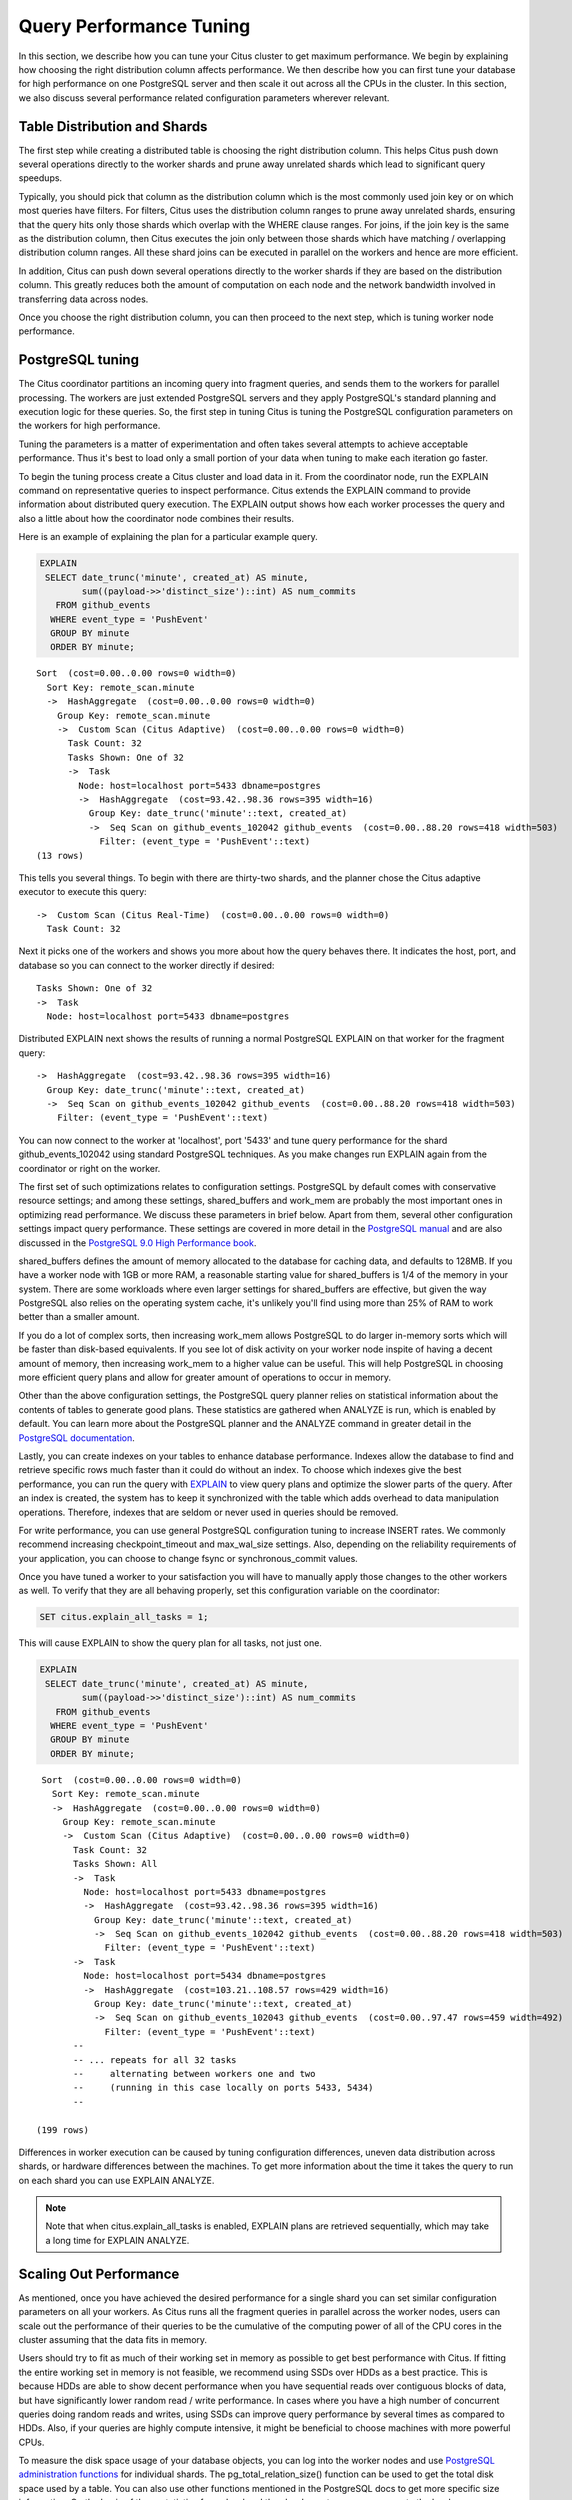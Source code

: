 .. _performance_tuning:

Query Performance Tuning
$$$$$$$$$$$$$$$$$$$$$$$$$$

In this section, we describe how you can tune your Citus cluster to get maximum performance. We begin by explaining how choosing the right distribution column affects performance. We then describe how you can first tune your database for high performance on one PostgreSQL server and then scale it out across all the CPUs in the cluster. In this section, we also discuss several performance related configuration parameters wherever relevant.

.. _table_distribution_shards:

Table Distribution and Shards
#############################

The first step while creating a distributed table is choosing the right distribution column. This helps Citus push down several operations directly to the worker shards and prune away unrelated shards which lead to significant query speedups.

Typically, you should pick that column as the distribution column which is the most commonly used join key or on which most queries have filters. For filters, Citus uses the distribution column ranges to prune away unrelated shards, ensuring that the query hits only those shards which overlap with the WHERE clause ranges. For joins, if the join key is the same as the distribution column, then Citus executes the join only between those shards which have matching / overlapping distribution column ranges. All these shard joins can be executed in parallel on the workers and hence are more efficient.

In addition, Citus can push down several operations directly to the worker shards if they are based on the distribution column. This greatly reduces both the amount of computation on each node and the network bandwidth involved in transferring data across nodes.

Once you choose the right distribution column, you can then proceed to the next step, which is tuning worker node performance.

.. _postgresql_tuning:

PostgreSQL tuning
#################

The Citus coordinator partitions an incoming query into fragment queries, and sends them to the workers for parallel processing. The workers are just extended PostgreSQL servers and they apply PostgreSQL's standard planning and execution logic for these queries. So, the first step in tuning Citus is tuning the PostgreSQL configuration parameters on the workers for high performance.

Tuning the parameters is a matter of experimentation and often takes several attempts to achieve acceptable performance. Thus it's best to load only a small portion of your data when tuning to make each iteration go faster.

To begin the tuning process create a Citus cluster and load data in it. From the coordinator node, run the EXPLAIN command on representative queries to inspect performance. Citus extends the EXPLAIN command to provide information about distributed query execution. The EXPLAIN output shows how each worker processes the query and also a little about how the coordinator node combines their results.

Here is an example of explaining the plan for a particular example query.

.. code-block:: postgresql

  EXPLAIN
   SELECT date_trunc('minute', created_at) AS minute,
          sum((payload->>'distinct_size')::int) AS num_commits
     FROM github_events
    WHERE event_type = 'PushEvent'
    GROUP BY minute
    ORDER BY minute;

::

  Sort  (cost=0.00..0.00 rows=0 width=0)
    Sort Key: remote_scan.minute
    ->  HashAggregate  (cost=0.00..0.00 rows=0 width=0)
      Group Key: remote_scan.minute
      ->  Custom Scan (Citus Adaptive)  (cost=0.00..0.00 rows=0 width=0)
        Task Count: 32
        Tasks Shown: One of 32
        ->  Task
          Node: host=localhost port=5433 dbname=postgres
          ->  HashAggregate  (cost=93.42..98.36 rows=395 width=16)
            Group Key: date_trunc('minute'::text, created_at)
            ->  Seq Scan on github_events_102042 github_events  (cost=0.00..88.20 rows=418 width=503)
              Filter: (event_type = 'PushEvent'::text)
  (13 rows)

This tells you several things. To begin with there are thirty-two shards, and the planner chose the Citus adaptive executor to execute this query:

::

  ->  Custom Scan (Citus Real-Time)  (cost=0.00..0.00 rows=0 width=0)
    Task Count: 32

Next it picks one of the workers and shows you more about how the query behaves there. It indicates the host, port, and database so you can connect to the worker directly if desired:

::

  Tasks Shown: One of 32
  ->  Task
    Node: host=localhost port=5433 dbname=postgres

Distributed EXPLAIN next shows the results of running a normal PostgreSQL EXPLAIN on that worker for the fragment query:

::

  ->  HashAggregate  (cost=93.42..98.36 rows=395 width=16)
    Group Key: date_trunc('minute'::text, created_at)
    ->  Seq Scan on github_events_102042 github_events  (cost=0.00..88.20 rows=418 width=503)
      Filter: (event_type = 'PushEvent'::text)


You can now connect to the worker at 'localhost', port '5433' and tune query performance for the shard github_events_102042 using standard PostgreSQL techniques. As you make changes run EXPLAIN again from the coordinator or right on the worker.

The first set of such optimizations relates to configuration settings. PostgreSQL by default comes with conservative resource settings; and among these settings, shared_buffers and work_mem are probably the most important ones in optimizing read performance. We discuss these parameters in brief below. Apart from them, several other configuration settings impact query performance. These settings are covered in more detail in the `PostgreSQL manual <http://www.postgresql.org/docs/current/static/runtime-config.html>`_ and are also discussed in the `PostgreSQL 9.0 High Performance book <http://www.amazon.com/PostgreSQL-High-Performance-Gregory-Smith/dp/184951030X>`_.

shared_buffers defines the amount of memory allocated to the database for caching data, and defaults to 128MB. If you have a worker node with 1GB or more RAM, a reasonable starting value for shared_buffers is 1/4 of the memory in your system. There are some workloads where even larger settings for shared_buffers are effective, but given the way PostgreSQL also relies on the operating system cache, it's unlikely you'll find using more than 25% of RAM to work better than a smaller amount.

If you do a lot of complex sorts, then increasing work_mem allows PostgreSQL to do larger in-memory sorts which will be faster than disk-based equivalents. If you see lot of disk activity on your worker node inspite of having a decent amount of memory, then increasing work_mem to a higher value can be useful. This will help PostgreSQL in choosing more efficient query plans and allow for greater amount of operations to occur in memory.

Other than the above configuration settings, the PostgreSQL query planner relies on statistical information about the contents of tables to generate good plans. These statistics are gathered when ANALYZE is run, which is enabled by default. You can learn more about the PostgreSQL planner and the ANALYZE command in greater detail in the `PostgreSQL documentation <http://www.postgresql.org/docs/current/static/sql-analyze.html>`_.

Lastly, you can create indexes on your tables to enhance database performance. Indexes allow the database to find and retrieve specific rows much faster than it could do without an index. To choose which indexes give the best performance, you can run the query with `EXPLAIN <http://www.postgresql.org/docs/current/static/sql-explain.html>`_ to view query plans and optimize the slower parts of the query. After an index is created, the system has to keep it synchronized with the table which adds overhead to data manipulation operations. Therefore, indexes that are seldom or never used in queries should be removed.

For write performance, you can use general PostgreSQL configuration tuning to increase INSERT rates. We commonly recommend increasing checkpoint_timeout and max_wal_size settings. Also, depending on the reliability requirements of your application, you can choose to change fsync or synchronous_commit values.

Once you have tuned a worker to your satisfaction you will have to manually apply those changes to the other workers as well. To verify that they are all behaving properly, set this configuration variable on the coordinator:

.. code-block:: postgresql

  SET citus.explain_all_tasks = 1;

This will cause EXPLAIN to show the query plan for all tasks, not just one.

.. code-block:: postgresql

  EXPLAIN
   SELECT date_trunc('minute', created_at) AS minute,
          sum((payload->>'distinct_size')::int) AS num_commits
     FROM github_events
    WHERE event_type = 'PushEvent'
    GROUP BY minute
    ORDER BY minute;

::

   Sort  (cost=0.00..0.00 rows=0 width=0)
     Sort Key: remote_scan.minute
     ->  HashAggregate  (cost=0.00..0.00 rows=0 width=0)
       Group Key: remote_scan.minute
       ->  Custom Scan (Citus Adaptive)  (cost=0.00..0.00 rows=0 width=0)
         Task Count: 32
         Tasks Shown: All
         ->  Task
           Node: host=localhost port=5433 dbname=postgres
           ->  HashAggregate  (cost=93.42..98.36 rows=395 width=16)
             Group Key: date_trunc('minute'::text, created_at)
             ->  Seq Scan on github_events_102042 github_events  (cost=0.00..88.20 rows=418 width=503)
               Filter: (event_type = 'PushEvent'::text)
         ->  Task
           Node: host=localhost port=5434 dbname=postgres
           ->  HashAggregate  (cost=103.21..108.57 rows=429 width=16)
             Group Key: date_trunc('minute'::text, created_at)
             ->  Seq Scan on github_events_102043 github_events  (cost=0.00..97.47 rows=459 width=492)
               Filter: (event_type = 'PushEvent'::text)
         --
         -- ... repeats for all 32 tasks
         --     alternating between workers one and two
         --     (running in this case locally on ports 5433, 5434)
         --

  (199 rows)

Differences in worker execution can be caused by tuning configuration differences, uneven data distribution across shards, or hardware differences between the machines. To get more information about the time it takes the query to run on each shard you can use EXPLAIN ANALYZE.

.. note::

  Note that when citus.explain_all_tasks is enabled, EXPLAIN plans are retrieved sequentially, which may take a long time for EXPLAIN ANALYZE.

.. _scaling_out_performance:

Scaling Out Performance
#######################

As mentioned, once you have achieved the desired performance for a single shard you can set similar configuration parameters on all your workers. As Citus runs all the fragment queries in parallel across the worker nodes, users can scale out the performance of their queries to be the cumulative of the computing power of all of the CPU cores in the cluster assuming that the data fits in memory.

Users should try to fit as much of their working set in memory as possible to get best performance with Citus. If fitting the entire working set in memory is not feasible, we recommend using SSDs over HDDs as a best practice. This is because HDDs are able to show decent performance when you have sequential reads over contiguous blocks of data, but have significantly lower random read / write performance. In cases where you have a high number of concurrent queries doing random reads and writes, using SSDs can improve query performance by several times as compared to HDDs. Also, if your queries are highly compute intensive, it might be beneficial to choose machines with more powerful CPUs.

To measure the disk space usage of your database objects, you can log into the worker nodes and use `PostgreSQL administration functions <http://www.postgresql.org/docs/current/static/functions-admin.html#FUNCTIONS-ADMIN-DBSIZE>`_ for individual shards. The pg_total_relation_size() function can be used to get the total disk space used by a table. You can also use other functions mentioned in the PostgreSQL docs to get more specific size information. On the basis of these statistics for a shard and the shard count, users can compute the hardware requirements for their cluster.

Another factor which affects performance is the number of shards per worker node. Citus partitions an incoming query into its fragment queries which run on individual worker shards. Hence, the degree of parallelism for each query is governed by the number of shards the query hits. To ensure maximum parallelism, you should create enough shards on each node such that there is at least one shard per CPU core. Another consideration to keep in mind is that Citus will prune away unrelated shards if the query has filters on the distribution column. So, creating more shards than the number of cores might also be beneficial so that you can achieve greater parallelism even after shard pruning.

.. _distributed_query_performance_tuning:

Distributed Query Performance Tuning
######################################

Once you have distributed your data across the cluster, with each worker optimized for best performance, you should be able to see high performance gains on your queries. After this, the final step is to tune a few distributed performance tuning parameters.

Before we discuss the specific configuration parameters, we recommend that you measure query times on your distributed cluster and compare them with the single shard performance. This can be done by enabling \\timing and running the query on the coordinator node and running one of the fragment queries on the worker nodes. This helps in determining the amount of time spent on the worker nodes and the amount of time spent in fetching the data to the coordinator node. Then, you can figure out what the bottleneck is and optimize the database accordingly.

In this section, we discuss the parameters which help optimize the distributed query planner and executors. There are several relevant parameters and we discuss them in two sections:- general and advanced. The general performance tuning section is sufficient for most use-cases and covers all the common configs. The advanced performance tuning section covers parameters which may provide performance gains in specific use cases.

.. _general_performance_tuning:

General
=======

For higher INSERT performance, the factor which impacts insert rates the most is the level of concurrency. You should try to run several concurrent INSERT statements in parallel. This way you can achieve very high insert rates if you have a powerful coordinator node and are able to use all the CPU cores on that node together.

Citus has two executor types for running SELECT queries. The desired executor can be selected by setting the citus.task_executor_type configuration parameter. If your use case mainly requires simple key-value lookups or requires sub-second responses to aggregations and joins, you can choose the adaptive executor. On the other hand if there are long running queries which require repartitioning and shuffling of data across the workers, then you can switch to the task tracker executor.

Other than the above, there are two configuration parameters which can be useful in cases where approximations produce meaningful results. These two parameters are citus.limit_clause_row_fetch_count and citus.count_distinct_error_rate. The former sets the number of rows to fetch from each task while calculating limits while the latter sets the desired error rate when calculating approximate distinct counts. You can learn more about the applicability and usage of these parameters in the user guide sections: :ref:`count_distinct` and :ref:`limit_pushdown`.

.. _subquery_perf:

Subquery/CTE Network Overhead
=============================

In the best case Citus can execute queries containing subqueries and CTEs in a single step. This is usually because both the main query and subquery filter by tables' distribution column in the same way, and can be pushed down to worker nodes together. However Citus is sometimes forced to execute subqueries *before* executing the main query, copying the intermediate subquery results to other worker nodes for use by the main query. This technique is called :ref:`push_pull_execution`.

It's important to be aware when subqueries are executed in a separate step, and avoid sending too much data between worker nodes. The network overhead will hurt performance. The EXPLAIN command allows you to discover how queries will be executed, including whether multiple steps are required. For a detailed example see :ref:`push_pull_execution`.

Also you can defensively set a safeguard against large intermediate results. Adjust the ``max_intermediate_result_size`` limit in a new connection to the coordinator node. By default the max intermediate result size is 1GB, which is large enough to allow some inefficient queries. Try turning it down and running your queries:

.. code-block:: sql

  -- set a restrictive limit for intermediate results
  SET citus.max_intermediate_result_size = '512kB';

  -- attempt to run queries
  -- SELECT …

If the query has subqueries or CTEs that exceed this limit, the query will be canceled and you will see an error message:

::

  ERROR:  the intermediate result size exceeds citus.max_intermediate_result_size (currently 512 kB)
  DETAIL:  Citus restricts the size of intermediate results of complex subqueries and CTEs to avoid accidentally pulling large result sets into once place.
  HINT:  To run the current query, set citus.max_intermediate_result_size to a higher value or -1 to disable.

When using CTEs, or joins between CTEs and distributed tables, you can avoid push-pull execution by following these rules:

* Tables should be colocated
* The CTE queries should not require any merge steps (e.g., LIMIT or GROUP BY on a non-distribution key)
* Tables and CTEs should be joined on distribution keys

Also PostgreSQL 12 or above allows Citus to take advantage of *CTE inlining* to push CTEs down to workers in more circumstances. The inlining behavior can be controlled with the ``MATERIALIZED`` keyword -- see the `PostgreSQL docs <https://www.postgresql.org/docs/current/queries-with.html>`_ for details.

.. _advanced_performance_tuning:

Advanced
========

In this section, we discuss advanced performance tuning parameters. These parameters are applicable to specific use cases and may not be required for all deployments.

Task Assignment Policy
-------------------------------------

The Citus query planner assigns tasks to the worker nodes based on shard locations. The algorithm used while making these assignments can be chosen by setting the citus.task_assignment_policy configuration parameter. Users can alter this configuration parameter to choose the policy which works best for their use case.

The **greedy** policy aims to distribute tasks evenly across the workers. This policy is the default and works well in most of the cases. The **round-robin** policy assigns tasks to workers in a round-robin fashion alternating between different replicas. This enables much better cluster utilization when the shard count for a table is low compared to the number of workers. The third policy is the **first-replica** policy which assigns tasks on the basis of the insertion order of placements (replicas) for the shards. With this policy, users can be sure of which shards will be accessed on each machine. This helps in providing stronger memory residency guarantees by allowing you to keep your working set in memory and use it for querying.

Intermediate Data Transfer Format
------------------------------------------------

There are two configuration parameters which relate to the format in which intermediate data will be transferred across workers or between workers and the coordinator. Citus by default transfers intermediate query data in the text format. This is generally better as text files typically have smaller sizes than the binary representation. Hence, this leads to lower network and disk I/O while writing and transferring intermediate data.

However, for certain data types like hll or hstore arrays, the cost of serializing and deserializing data is pretty high. In such cases, using binary format for transferring intermediate data can improve query performance due to reduced CPU usage. There are two configuration parameters which can be used to tune this behaviour, citus.binary_master_copy_format and citus.binary_worker_copy_format. Enabling the former uses binary format to transfer intermediate query results from the workers to the coordinator while the latter is useful in queries which require dynamic shuffling of intermediate data between workers.

Adaptive Executor
-------------------------------

If you have SELECT queries which require sub-second response times, you should use the adaptive executor.

The adaptive executor opens one connection and uses two file descriptors per unpruned shard (Unrelated shards are pruned away during planning). Due to this, the executor may need to open more connections than max_connections or use more file descriptors than max_files_per_process if the query hits a high number of shards.

In such cases, the adaptive executor will begin throttling tasks to prevent overwhelming resources on the workers. Since this throttling can reduce query performance, the adaptive executor will issue a warning suggesting that max_connections or max_files_per_process should be increased. On seeing these warnings, you should increase the suggested parameters to maintain the desired query performance.

Task Tracker Executor
-----------------------------------------

If your queries require repartitioning of data or more efficient resource management, you should use the task tracker executor. There are two configuration parameters which can be used to tune the task tracker executor’s performance.

The first one is the citus.task_tracker_delay. The task tracker process wakes up regularly, walks over all tasks assigned to it, and schedules and executes these tasks. This parameter sets the task tracker sleep time between these task management rounds. Reducing this parameter can be useful in cases when the shard queries are short and hence update their status very regularly.

The second parameter is citus.max_running_tasks_per_node. This configuration value sets the maximum number of tasks to execute concurrently on one worker node node at any given time. This configuration entry ensures that you don't have many tasks hitting disk at the same time and helps in avoiding disk I/O contention. If your queries are served from memory or SSDs, you can increase citus.max_running_tasks_per_node without much concern.

With this, we conclude our discussion about performance tuning in Citus. To learn more about the specific configuration parameters discussed in this section, please visit the :ref:`configuration` section of our documentation.

.. _scaling_data_ingestion:

Scaling Out Data Ingestion
##########################

Citus lets you scale out data ingestion to very high rates, but there are several trade-offs to consider in terms of application integration, throughput, and latency. In this section, we discuss different approaches to data ingestion, and provide guidelines for expected throughput and latency numbers.

Real-time Insert and Updates
============================

On the Citus coordinator, you can perform INSERT, INSERT .. ON CONFLICT, UPDATE, and DELETE commands directly on distributed tables. When you issue one of these commands, the changes are immediately visible to the user.

When you run an INSERT (or another ingest command), Citus first finds the right shard placements based on the value in the distribution column. Citus then connects to the worker nodes storing the shard placements, and performs an INSERT on each of them. From the perspective of the user, the INSERT takes several milliseconds to process because of the network latency to worker nodes. The Citus coordinator node however can process concurrent INSERTs to reach high throughputs.

Insert Throughput
-----------------

To measure data ingest rates with Citus, we use a standard tool called pgbench and provide :ref:`repeatable benchmarking steps <citus_write_throughput_benchmark>`.

We also used these steps to run pgbench across different Citus Cloud formations on AWS and observed the following ingest rates for transactional INSERT statements. For these benchmark results, we used the default configuration for Citus Cloud formations, and set pgbench's concurrent thread count to 64 and client count to 256. We didn't apply any optimizations to improve performance numbers; and you can get higher ingest ratios by tuning your database setup.

+---------------------+-------------------------+---------------+----------------------+
| Coordinator Node    | Worker Nodes            | Latency (ms)  | Transactions per sec |
+=====================+=========================+===============+======================+
| 2 cores - 7.5GB RAM | 2 * (1 core - 15GB RAM) |          28.5 |                9,000 |
+---------------------+-------------------------+---------------+----------------------+
| 4 cores -  15GB RAM | 2 * (1 core - 15GB RAM) |          15.3 |               16,600 |
+---------------------+-------------------------+---------------+----------------------+
| 8 cores -  30GB RAM | 2 * (1 core - 15GB RAM) |          15.2 |               16,700 |
+---------------------+-------------------------+---------------+----------------------+
| 8 cores -  30GB RAM | 4 * (1 core - 15GB RAM) |           8.6 |               29,600 |
+---------------------+-------------------------+---------------+----------------------+

We have three observations that follow from these benchmark numbers. First, the top row shows performance numbers for an entry level Citus cluster with one c4.xlarge (two physical cores) as the coordinator and two r4.large (one physical core each) as worker nodes. This basic cluster can deliver 9K INSERTs per second, or 775 million transactional INSERT statements per day.

Second, a more powerful Citus cluster that has about four times the CPU capacity can deliver 30K INSERTs per second, or 2.75 billion INSERT statements per day.

Third, across all data ingest benchmarks, the network latency combined with the number of concurrent connections PostgreSQL can efficiently handle, becomes the  performance bottleneck. In a production environment with hundreds of tables and indexes, this bottleneck will likely shift to a different resource.

Update Throughput
-----------------

To measure UPDATE throughputs with Citus, we used the :ref:`same benchmarking steps <citus_update_throughput_benchmark>` and ran pgbench across different Citus Cloud formations on AWS.

+---------------------+-------------------------+---------------+----------------------+
| Coordinator Node    | Worker Nodes            | Latency (ms)  | Transactions per sec |
+=====================+=========================+===============+======================+
| 2 cores - 7.5GB RAM | 2 * (1 core - 15GB RAM) |          25.0 |               10,200 |
+---------------------+-------------------------+---------------+----------------------+
| 4 cores -  15GB RAM | 2 * (1 core - 15GB RAM) |          19.6 |               13,000 |
+---------------------+-------------------------+---------------+----------------------+
| 8 cores -  30GB RAM | 2 * (1 core - 15GB RAM) |          20.3 |               12,600 |
+---------------------+-------------------------+---------------+----------------------+
| 8 cores -  30GB RAM | 4 * (1 core - 15GB RAM) |          10.7 |               23,900 |
+---------------------+-------------------------+---------------+----------------------+

These benchmark numbers show that Citus's UPDATE throughput is slightly lower than those of INSERTs. This is because pgbench creates a primary key index for UPDATE statements and an UPDATE incurs more work on the worker nodes. It's also worth noting two additional differences between INSERT and UPDATEs.

First, UPDATE statements cause bloat in the database and VACUUM needs to run regularly to clean up this bloat. In Citus, since VACUUM runs in parallel across worker nodes, your workloads are less likely to be impacted by VACUUM.

Second, these benchmark numbers show UPDATE throughput for standard Citus deployments. If you're on the Citus community edition, using statement-based replication, and you increased the default replication factor to 2, you're going to observe notably lower UPDATE throughputs. For this particular setting, Citus comes with additional configuration (citus.all_modifications_commutative) that may increase UPDATE ratios.

Insert and Update: Throughput Checklist
---------------------------------------

When you're running the above pgbench benchmarks on a moderately sized Citus cluster, you can generally expect 10K-50K INSERTs per second. This translates to approximately 1 to 4 billion INSERTs per day. If you aren't observing these throughputs numbers, remember the following checklist:

* Check the network latency between your application and your database. High latencies will impact your write throughput.
* Ingest data using concurrent threads. If the roundtrip latency during an INSERT is 4ms, you can process 250 INSERTs/second over one thread. If you run 100 concurrent threads, you will see your write throughput increase with the number of threads.
* Check whether the nodes in your cluster have CPU or disk bottlenecks. Ingested data passes through the coordinator node, so check whether your coordinator is bottlenecked on CPU.
* Avoid closing connections between INSERT statements. This avoids the overhead of connection setup.
* Remember that column size will affect insert speed. Rows with big JSON blobs will take longer than those with small columns like integers.

Insert and Update: Latency
--------------------------

The benefit of running INSERT or UPDATE commands, compared to issuing bulk COPY commands, is that changes are immediately visible to other queries. When you issue an INSERT or UPDATE command, the Citus coordinator node directly routes this command to related worker node(s). The coordinator node also keeps connections to the workers open within the same session, which means subsequent commands will see lower response times.

.. code-block:: psql

    -- Set up a distributed table that keeps account history information
    CREATE TABLE pgbench_history (tid int, bid int, aid int, delta int, mtime timestamp);
    SELECT create_distributed_table('pgbench_history', 'aid');

    -- Enable timing to see reponse times
    \timing on

    -- First INSERT requires connection set-up, second will be faster
    INSERT INTO pgbench_history VALUES (10, 1, 10000, -5000, CURRENT_TIMESTAMP); -- Time: 10.314 ms
    INSERT INTO pgbench_history VALUES (10, 1, 22000, 5000, CURRENT_TIMESTAMP); -- Time: 3.132 ms

Staging Data Temporarily
========================

When loading data for temporary staging, consider using an `unlogged table <https://www.postgresql.org/docs/current/static/sql-createtable.html#SQL-CREATETABLE-UNLOGGED>`_. These are tables which are not backed by the Postgres write-ahead log. This makes them faster for inserting rows, but not suitable for long term data storage. You can use an unlogged table as a place to load incoming data, prior to manipulating the data and moving it to permanent tables.

.. code-block:: postgres

  -- example unlogged table
  CREATE UNLOGGED TABLE unlogged_table (
    key text,
    value text
  );

  -- its shards will be unlogged as well when
  -- the table is distributed
  SELECT create_distributed_table('unlogged_table', 'key');

  -- ready to load data

.. _bulk_copy:

Bulk Copy (250K - 2M/s)
=======================

Distributed tables support `COPY <http://www.postgresql.org/docs/current/static/sql-copy.html>`_ from the Citus coordinator for bulk ingestion, which can achieve much higher ingestion rates than INSERT statements.

COPY can be used to load data directly from an application using COPY .. FROM STDIN, from a file on the server, or program executed on the server.

.. code-block:: postgresql

    COPY pgbench_history FROM STDIN WITH (FORMAT CSV);

In psql, the \\COPY command can be used to load data from the local machine. The \\COPY command actually sends a COPY .. FROM STDIN command to the server before sending the local data, as would an application that loads data directly.

.. code-block:: bash

    psql -c "\COPY pgbench_history FROM 'pgbench_history-2016-03-04.csv' (FORMAT CSV)"


A powerful feature of COPY for distributed tables is that it asynchronously copies data to the workers over many parallel connections, one for each shard placement. This means that data can be ingested using multiple workers and multiple cores in parallel. Especially when there are expensive indexes such as a GIN, this can lead to major performance boosts over ingesting into a regular PostgreSQL table.

From a throughput standpoint, you can expect data ingest ratios of 250K - 2M rows per second when using COPY. To learn more about COPY performance across different scenarios, please refer to the `following blog post <https://www.citusdata.com/blog/2016/06/15/copy-postgresql-distributed-tables>`_.

.. note::

  Make sure your benchmarking setup is well configured so you can observe optimal COPY performance. Follow these tips:

  * We recommend a large batch size (~ 50000-100000). You can benchmark with multiple files (1, 10, 1000, 10000 etc), each of that batch size.
  * Use parallel ingestion. Increase the number of threads/ingestors to 2, 4, 8, 16 and run benchmarks.
  * Use a compute-optimized coordinator. For the workers choose memory-optimized boxes with a decent number of vcpus.
  * Go with a relatively small shard count, 32 should suffice but you could benchmark with 64, too.
  * Ingest data for a suitable amount of time (say 2, 4, 8, 24 hrs). Longer tests are more representative of a production setup.

Citus MX (50k/s-500k/s)
=======================

Citus MX builds on the Citus extension. It gives you the ability to query and write to distributed tables from any node, which allows you to horizontally scale out your write-throughput using PostgreSQL. It also removes the need to interact with a primary node in a Citus cluster for data ingest or queries.

Citus MX is available in Citus Enterprise Edition. For more information see :ref:`mx`.
